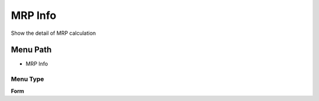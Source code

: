 
.. _functional-guide/menu/menu-mrp-info:

========
MRP Info
========

Show the detail of MRP calculation

Menu Path
=========


* MRP Info

Menu Type
---------
\ **Form**\ 

